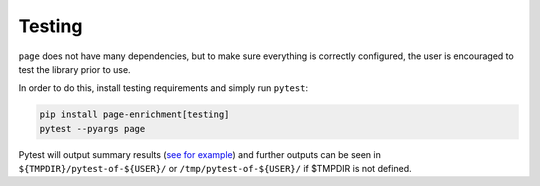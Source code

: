 Testing
=============================

``page`` does not have many dependencies, but to make sure everything is
correctly configured, the user is encouraged to test the library prior to use.

In order to do this, install testing requirements and simply run ``pytest``:

.. code-block:: bash

   pip install page-enrichment[testing]
   pytest --pyargs page


Pytest will output summary results
(`see for example <https://travis-ci.org/afrendeiro/page/jobs/580167563>`_)
and further outputs can be seen in ``${TMPDIR}/pytest-of-${USER}/`` or
``/tmp/pytest-of-${USER}/`` if $TMPDIR is not defined.

